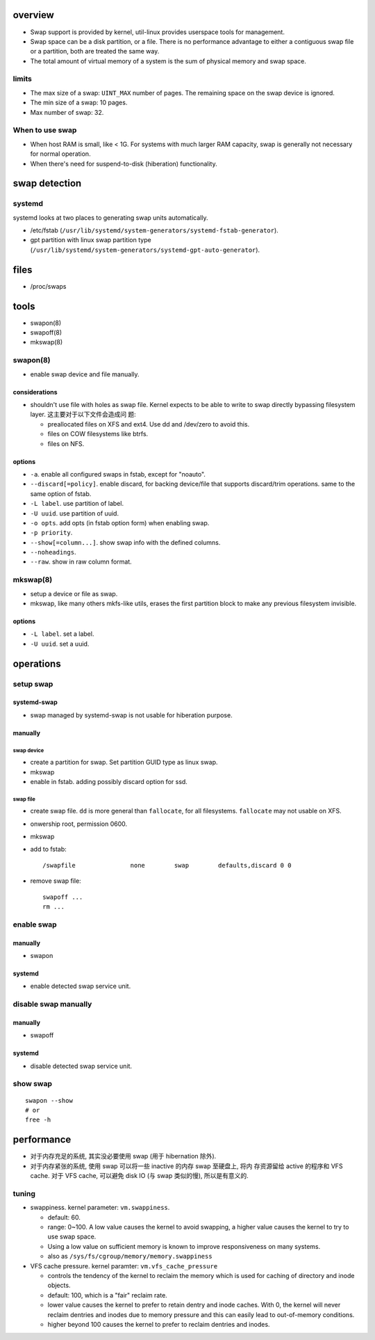 overview
========
- Swap support is provided by kernel, util-linux provides userspace tools for
  management.

- Swap space can be a disk partition, or a file. There is no performance
  advantage to either a contiguous swap file or a partition, both are treated
  the same way.

- The total amount of virtual memory of a system is the sum of physical memory
  and swap space.

limits
------
- The max size of a swap: ``UINT_MAX`` number of pages. The remaining space on
  the swap device is ignored.

- The min size of a swap: 10 pages.

- Max number of swap: 32.

When to use swap
----------------

* When host RAM is small, like < 1G. For systems with much larger RAM capacity, swap
  is generally not necessary for normal operation.

* When there's need for suspend-to-disk (hiberation) functionality.

swap detection
==============

systemd
-------
systemd looks at two places to generating swap units automatically.

* /etc/fstab (``/usr/lib/systemd/system-generators/systemd-fstab-generator``).

* gpt partition with linux swap partition type
  (``/usr/lib/systemd/system-generators/systemd-gpt-auto-generator``).

files
=====
- /proc/swaps

tools
=====
- swapon(8)

- swapoff(8)

- mkswap(8)

swapon(8)
---------
- enable swap device and file manually.

considerations
^^^^^^^^^^^^^^
* shouldn't use file with holes as swap file. Kernel expects to be able to
  write to swap directly bypassing filesystem layer. 这主要对于以下文件会造成问
  题:

  - preallocated files on XFS and ext4. Use dd and /dev/zero to avoid this.

  - files on COW filesystems like btrfs.

  - files on NFS.

options
^^^^^^^
- ``-a``. enable all configured swaps in fstab, except for "noauto".

- ``--discard[=policy]``. enable discard, for backing device/file that supports
  discard/trim operations. same to the same option of fstab.

- ``-L label``. use partition of label.

- ``-U uuid``. use partition of uuid.

- ``-o opts``. add opts (in fstab option form) when enabling swap.

- ``-p priority``.

- ``--show[=column...]``. show swap info with the defined columns.

- ``--noheadings``.

- ``--raw``. show in raw column format.

mkswap(8)
---------
- setup a device or file as swap.

- mkswap, like many others mkfs-like utils, erases the first partition block to
  make any previous filesystem invisible.

options
^^^^^^^
- ``-L label``. set a label.

- ``-U uuid``. set a uuid.

operations
==========

setup swap
----------

systemd-swap
^^^^^^^^^^^^
- swap managed by systemd-swap is not usable for hiberation purpose.

manually
^^^^^^^^

swap device
"""""""""""
- create a partition for swap. Set partition GUID type as linux swap.

- mkswap

- enable in fstab. adding possibly discard option for ssd.

swap file
"""""""""

- create swap file. ``dd`` is more general than ``fallocate``, for all filesystems.
  ``fallocate`` may not usable on XFS.

- onwership root, permission 0600.

- mkswap

- add to fstab::

    /swapfile               none        swap        defaults,discard 0 0

- remove swap file::

    swapoff ...
    rm ...

enable swap
-----------

manually
^^^^^^^^
- swapon

systemd
^^^^^^^
- enable detected swap service unit.

disable swap manually
---------------------
manually
^^^^^^^^
- swapoff

systemd
^^^^^^^
- disable detected swap service unit.

show swap
---------
::

  swapon --show
  # or
  free -h


performance
===========
- 对于内存充足的系统, 其实没必要使用 swap (用于 hibernation 除外).

- 对于内存紧张的系统, 使用 swap 可以将一些 inactive 的内存 swap 至硬盘上, 将内
  存资源留给 active 的程序和 VFS cache. 对于 VFS cache, 可以避免 disk IO (与
  swap 类似的慢), 所以是有意义的.

tuning
------
- swappiness. kernel parameter: ``vm.swappiness``.

  * default: 60.

  * range: 0~100. A low value causes the kernel to avoid swapping, a higher
    value causes the kernel to try to use swap space.

  * Using a low value on sufficient memory is known to improve responsiveness
    on many systems.

  * also as ``/sys/fs/cgroup/memory/memory.swappiness``

- VFS cache pressure. kernel paramter: ``vm.vfs_cache_pressure``

  * controls the tendency of the kernel to reclaim the memory which is used for
    caching of directory and inode objects.

  * default: 100, which is a "fair" reclaim rate.

  * lower value causes the kernel to prefer to retain dentry and inode caches.
    With 0, the kernel will never reclaim dentries and inodes due to memory
    pressure and this can easily lead to out-of-memory conditions.

  * higher beyond 100 causes the kernel to prefer to reclaim dentries and
    inodes.
